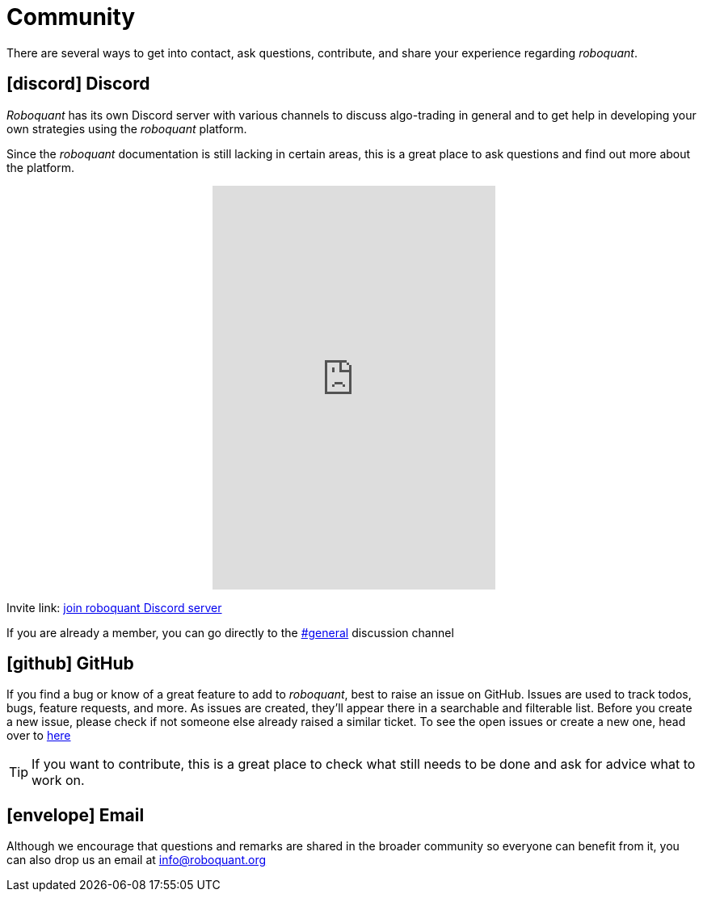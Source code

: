 = Community
:jbake-type: page
:jbake-status: published
:jbake-heading: the four most dangerous words in investing are: this time it's different
:icons: font

There are several ways to get into contact, ask questions, contribute, and share your experience regarding _roboquant_.

== icon:discord[1x] Discord
_Roboquant_ has its own Discord server with various channels to discuss algo-trading in general and to get help in developing your own strategies using the _roboquant_ platform.

Since the _roboquant_ documentation is still lacking in certain areas, this is a great place to ask questions and find out more about the platform.


++++
<p align="center">
<iframe src="https://discord.com/widget?id=954650958300856340&theme=light" width="350" height="500" allowtransparency="true" frameborder="0" sandbox="allow-popups allow-popups-to-escape-sandbox allow-same-origin allow-scripts"></iframe>
</p>
++++

Invite link: https://discord.gg/Vt9wgNjSzw[join roboquant Discord server]

If you are already a member, you can go directly to the https://discord.com/channels/954650958300856340/954650958300856343[#general,window=_target] discussion channel

== icon:github[1x] GitHub
If you find a bug or know of a great feature to add to _roboquant_, best to raise an issue on GitHub. Issues are used to track todos, bugs, feature requests, and more. As issues are created, they’ll appear there in a searchable and filterable list. Before you create a new issue, please check if not someone else already raised a similar ticket. To see the open issues or create a new one, head over to https://github.com/neurallayer/roboquant/issues[here^]

TIP: If you want to contribute, this is a great place to check what still needs to be done and ask for advice what to work on.

== icon:envelope[1x] Email
Although we encourage that questions and remarks are shared in the broader community so everyone can benefit from it, you can also drop us an email at mailto:info@roboquant.org[]
